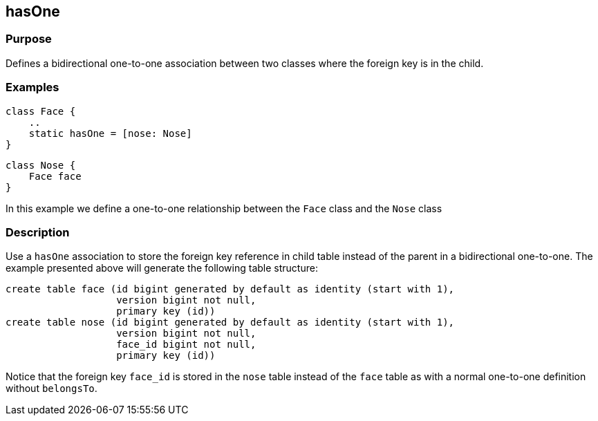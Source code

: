
== hasOne



=== Purpose


Defines a bidirectional one-to-one association between two classes where the foreign key is in the child.


=== Examples


[source,java]
----
class Face {
    ..
    static hasOne = [nose: Nose]
}
----

[source,java]
----
class Nose {
    Face face
}
----

In this example we define a one-to-one relationship between the `Face` class and the `Nose` class


=== Description


Use a `hasOne` association to store the foreign key reference in child table instead of the parent in a bidirectional one-to-one. The example presented above will generate the following table structure:

[source,groovy]
----
create table face (id bigint generated by default as identity (start with 1),
                   version bigint not null,
                   primary key (id))
create table nose (id bigint generated by default as identity (start with 1),
                   version bigint not null,
                   face_id bigint not null,
                   primary key (id))
----

Notice that the foreign key `face_id` is stored in the `nose` table instead of the `face` table as with a normal one-to-one definition without `belongsTo`.
